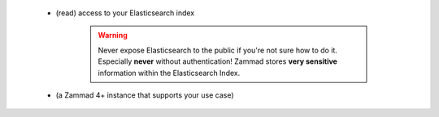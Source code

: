    * (read) access to your Elasticsearch index

      .. warning:: 

         Never expose Elasticsearch to the public if you're not sure how to 
         do it. Especially **never** without authentication! Zammad stores 
         **very sensitive** information within the Elasticsearch Index.
   * (a Zammad 4+ instance that supports your use case)
